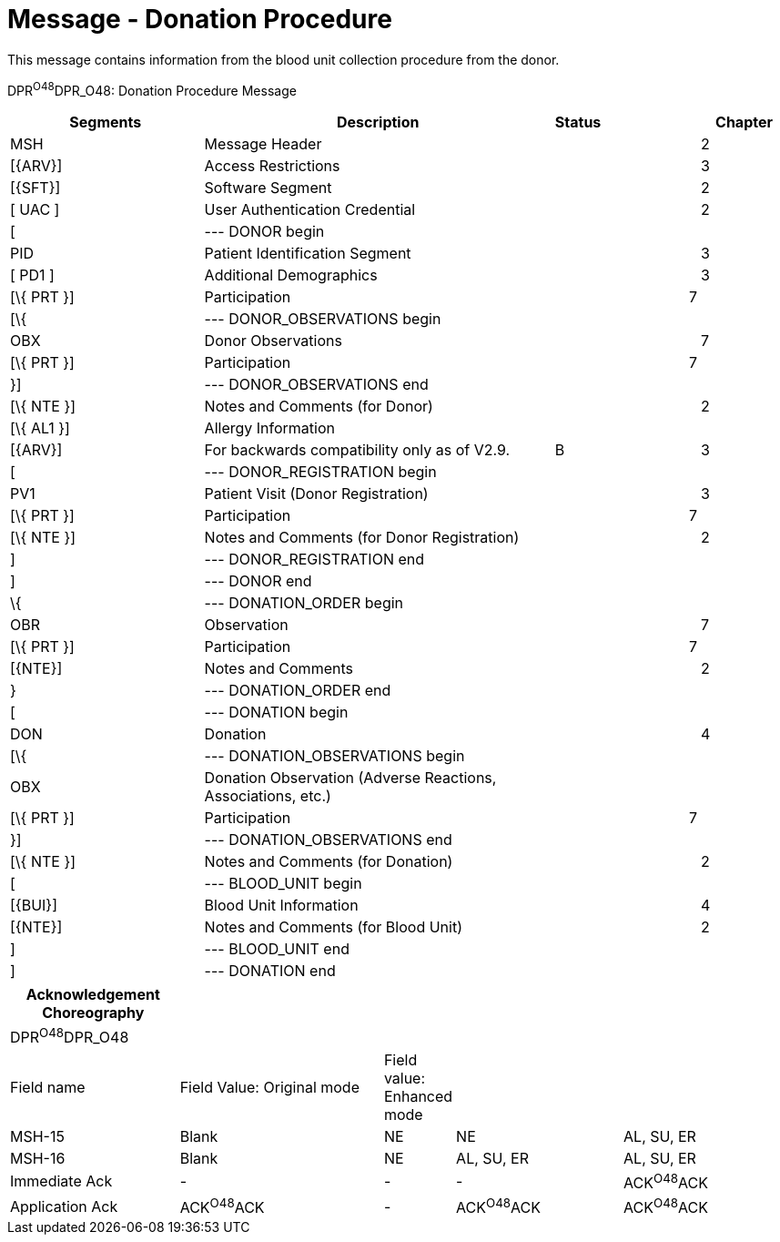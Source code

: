 = Message - Donation Procedure
:render_as: Message Page
:v291_section: 4.16.15

This message contains information from the blood unit collection procedure from the donor.

DPR^O48^DPR_O48: Donation Procedure Message

[width="100%",cols="27%,48%,,12%,1%,12%",options="header",]

|===

|Segments |Description |Status | | |Chapter

|MSH |Message Header | | | |2

|[\{ARV}] |Access Restrictions | | | |3

|[\{SFT}] |Software Segment | | | |2

|[ UAC ] |User Authentication Credential | | | |2

|[ |--- DONOR begin | | | |

|PID |Patient Identification Segment | | | |3

|[ PD1 ] |Additional Demographics | | | |3

|[\{ PRT }] |Participation | | |7 |

|[\{ |--- DONOR_OBSERVATIONS begin | | | |

|OBX |Donor Observations | | | |7

|[\{ PRT }] |Participation | | |7 |

|}] |--- DONOR_OBSERVATIONS end | | | |

|[\{ NTE }] |Notes and Comments (for Donor) | | | |2

|[\{ AL1 }] |Allergy Information | | | |

|[\{ARV}] |For backwards compatibility only as of V2.9. |B | | |3

|[ |--- DONOR_REGISTRATION begin | | | |

|PV1 |Patient Visit (Donor Registration) | | | |3

|[\{ PRT }] |Participation | | |7 |

|[\{ NTE }] |Notes and Comments (for Donor Registration) | | | |2

|] |--- DONOR_REGISTRATION end | | | |

|] |--- DONOR end | | | |

|\{ |--- DONATION_ORDER begin | | | |

|OBR |Observation | | | |7

|[\{ PRT }] |Participation | | |7 |

|[\{NTE}] |Notes and Comments | | | |2

|} |--- DONATION_ORDER end | | | |

|[ |--- DONATION begin | | | |

|DON |Donation | | | |4

|[\{ |--- DONATION_OBSERVATIONS begin | | | |

|OBX |Donation Observation (Adverse Reactions, Associations, etc.) | | | |

|[\{ PRT }] |Participation | | |7 |

|}] |--- DONATION_OBSERVATIONS end | | | |

|[\{ NTE }] |Notes and Comments (for Donation) | | | |2

|[ |--- BLOOD_UNIT begin | | | |

|[\{BUI}] |Blood Unit Information | | | |4

|[\{NTE}] |Notes and Comments (for Blood Unit) | | | |2

|] |--- BLOOD_UNIT end | | | |

|] |--- DONATION end | | | |

|===

[width="100%",cols="22%,27%,7%,22%,22%",options="header",]

|===

|Acknowledgement Choreography | | | |

|DPR^O48^DPR_O48 | | | |

|Field name |Field Value: Original mode |Field value: Enhanced mode | |

|MSH-15 |Blank |NE |NE |AL, SU, ER

|MSH-16 |Blank |NE |AL, SU, ER |AL, SU, ER

|Immediate Ack |- |- |- |ACK^O48^ACK

|Application Ack |ACK^O48^ACK |- |ACK^O48^ACK |ACK^O48^ACK

|===

[message-tabs, ["DEL^O46^DER_O46", "DEL^O46 Interaction"]]

